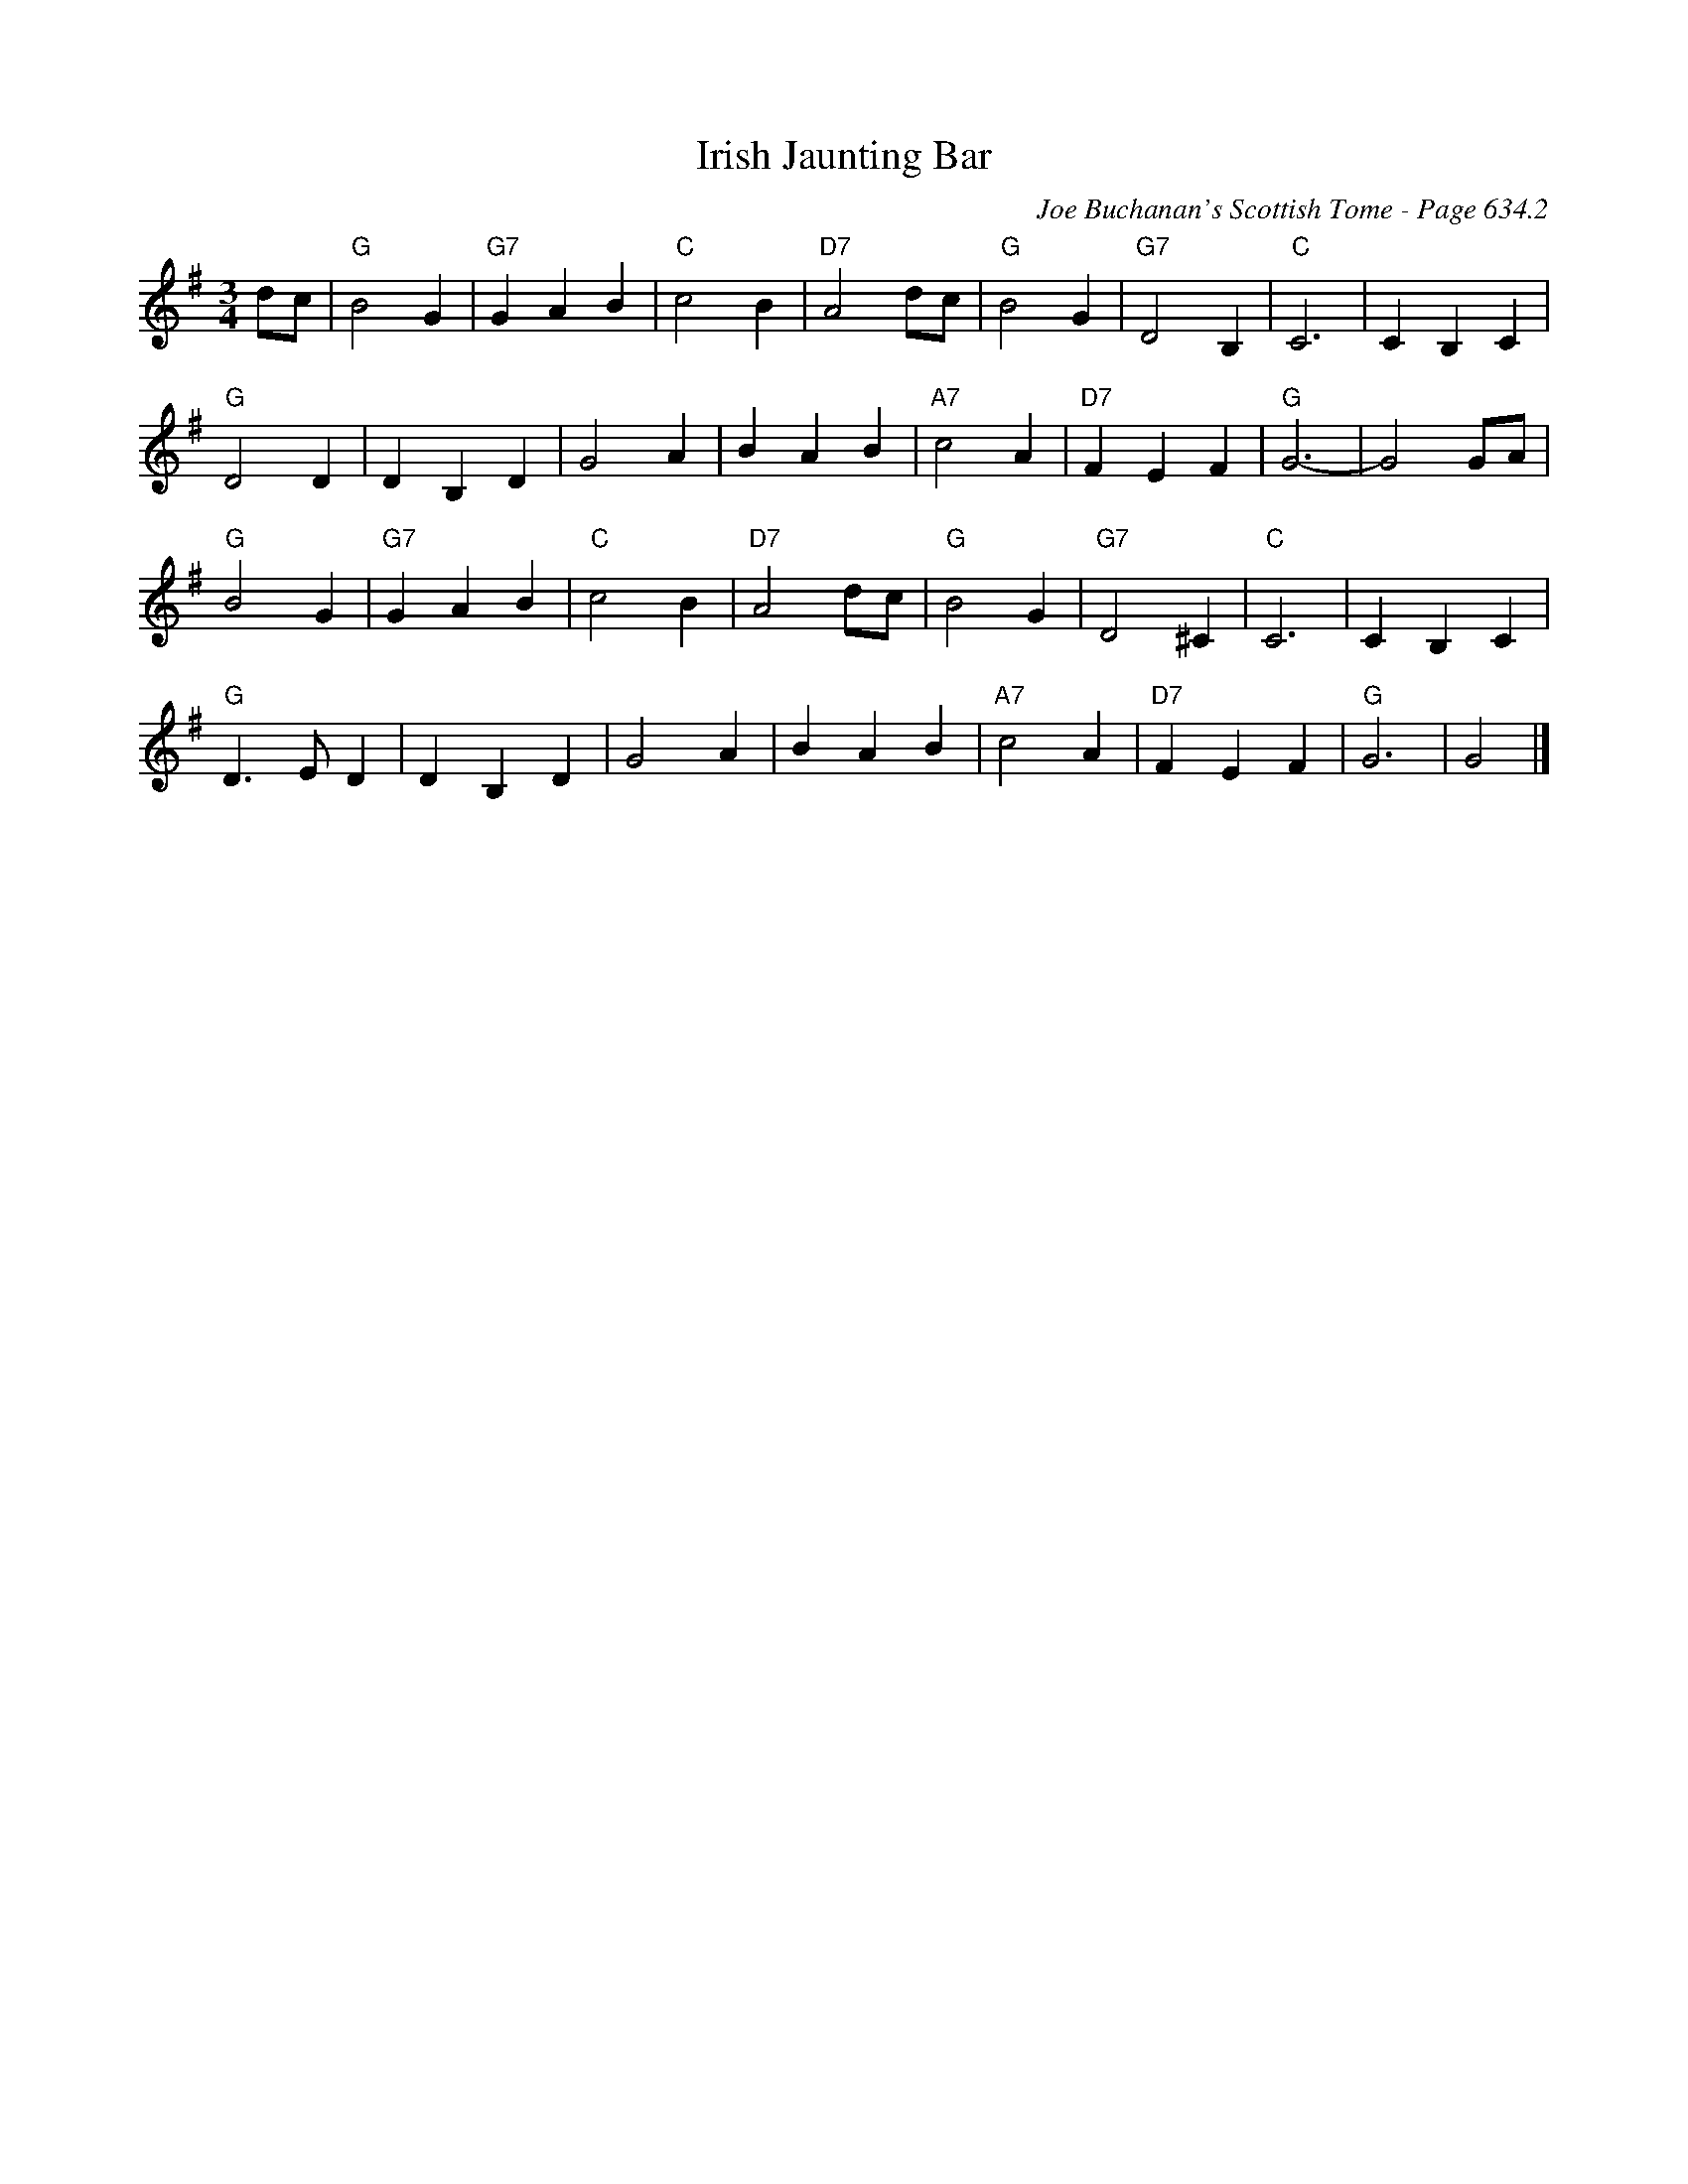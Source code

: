 X:1049
T:Irish Jaunting Bar
C:Joe Buchanan's Scottish Tome - Page 634.2
I:634 2
Z:Carl Allison
R:Waltz
L:1/4
M:3/4
K:G
d/c/ | "G"B2 G | "G7"G A B | "C"c2 B | "D7"A2 d/c/ | "G"B2 G | "G7"D2 B, | "C"C3 | C B, C |
"G"D2 D | D B, D | G2 A | B A B | "A7"c2 A | "D7"F E F | "G"G3- | G2 G/A/ |
"G"B2 G | "G7"G A B | "C"c2 B | "D7"A2 d/c/ | "G"B2 G | "G7"D2 ^C | "C"C3 | C B, C |
"G"D>E D | D B, D | G2 A | B A B | "A7"c2 A | "D7"F E F | "G"G3 | G2 |]
